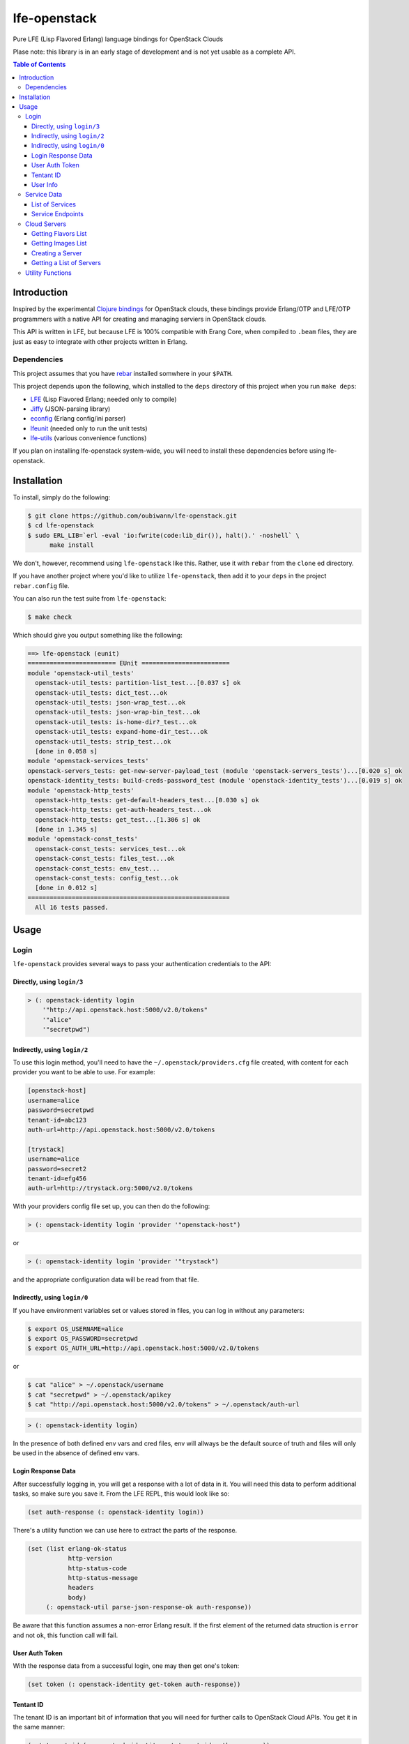 #############
lfe-openstack
#############

Pure LFE (Lisp Flavored Erlang) language bindings for OpenStack Clouds

Plase note: this library is in an early stage of development and is not yet
usable as a complete API.

.. contents:: Table of Contents


Introduction
************

Inspired by the experimental `Clojure bindings`_ for OpenStack clouds, these
bindings provide Erlang/OTP and LFE/OTP programmers with a native API for
creating and managing serviers in OpenStack clouds.

This API is written in LFE, but because LFE is 100% compatible with Erang Core,
when compiled to ``.beam`` files, they are just as easy to integrate with other
projects written in Erlang.


Dependencies
============

This project assumes that you have `rebar`_ installed somwhere in your
``$PATH``.

This project depends upon the following, which installed to the ``deps``
directory of this project when you run ``make deps``:

* `LFE`_ (Lisp Flavored Erlang; needed only to compile)
* `Jiffy`_ (JSON-parsing library)
* `econfig`_ (Erlang config/ini parser)
* `lfeunit`_ (needed only to run the unit tests)
* `lfe-utils`_ (various convenience functions)

If you plan on installing lfe-openstack system-wide, you will need to install
these dependencies before using lfe-openstack.


Installation
************

To install, simply do the following:

.. code:: bash

    $ git clone https://github.com/oubiwann/lfe-openstack.git
    $ cd lfe-openstack
    $ sudo ERL_LIB=`erl -eval 'io:fwrite(code:lib_dir()), halt().' -noshell` \
          make install

We don't, however, recommend using ``lfe-openstack`` like this. Rather, use it
with ``rebar`` from the ``clone`` ed directory.

If you have another project where you'd like to utilize ``lfe-openstack``, then
add it to your ``deps`` in the project ``rebar.config`` file.

You can also run the test suite from ``lfe-openstack``:

.. code:: bash

    $ make check

Which should give you output something like the following:

.. code:: bash

    ==> lfe-openstack (eunit)
    ======================== EUnit ========================
    module 'openstack-util_tests'
      openstack-util_tests: partition-list_test...[0.037 s] ok
      openstack-util_tests: dict_test...ok
      openstack-util_tests: json-wrap_test...ok
      openstack-util_tests: json-wrap-bin_test...ok
      openstack-util_tests: is-home-dir?_test...ok
      openstack-util_tests: expand-home-dir_test...ok
      openstack-util_tests: strip_test...ok
      [done in 0.058 s]
    module 'openstack-services_tests'
    openstack-servers_tests: get-new-server-payload_test (module 'openstack-servers_tests')...[0.020 s] ok
    openstack-identity_tests: build-creds-password_test (module 'openstack-identity_tests')...[0.019 s] ok
    module 'openstack-http_tests'
      openstack-http_tests: get-default-headers_test...[0.030 s] ok
      openstack-http_tests: get-auth-headers_test...ok
      openstack-http_tests: get_test...[1.306 s] ok
      [done in 1.345 s]
    module 'openstack-const_tests'
      openstack-const_tests: services_test...ok
      openstack-const_tests: files_test...ok
      openstack-const_tests: env_test...
      openstack-const_tests: config_test...ok
      [done in 0.012 s]
    =======================================================
      All 16 tests passed.


Usage
*****

Login
=====

``lfe-openstack`` provides several ways to pass your authentication credentials
to the API:


Directly, using ``login/3``
---------------------------

.. code:: common-lisp

    > (: openstack-identity login
        '"http://api.openstack.host:5000/v2.0/tokens"
        '"alice"
        '"secretpwd")


Indirectly, using ``login/2``
-----------------------------

To use this login method, you'll need to have the ``~/.openstack/providers.cfg``
file created, with content for each provider you want to be able to use. For
example:

.. code:: ini

  [openstack-host]
  username=alice
  password=secretpwd
  tenant-id=abc123
  auth-url=http://api.openstack.host:5000/v2.0/tokens

  [trystack]
  username=alice
  password=secret2
  tenant-id=efg456
  auth-url=http://trystack.org:5000/v2.0/tokens

With your providers config file set up, you can then do the following:

.. code:: common-lisp

    > (: openstack-identity login 'provider '"openstack-host")

or

.. code:: common-lisp

    > (: openstack-identity login 'provider '"trystack")

and the appropriate configuration data will be read from that file.


Indirectly, using ``login/0``
-----------------------------

If you have environment variables set or values stored in files, you can log in
without any parameters:

.. code:: bash

    $ export OS_USERNAME=alice
    $ export OS_PASSWORD=secretpwd
    $ export OS_AUTH_URL=http://api.openstack.host:5000/v2.0/tokens

or

.. code:: bash

    $ cat "alice" > ~/.openstack/username
    $ cat "secretpwd" > ~/.openstack/apikey
    $ cat "http://api.openstack.host:5000/v2.0/tokens" > ~/.openstack/auth-url

.. code:: common-lisp

    > (: openstack-identity login)

In the presence of both defined env vars and cred files, env will allways be
the default source of truth and files will only be used in the absence of
defined env vars.


Login Response Data
-------------------

After successfully logging in, you will get a response with a lot of data in
it. You will need this data to perform additional tasks, so make sure you save
it. From the LFE REPL, this would look like so:

.. code:: common-lisp

    (set auth-response (: openstack-identity login))

There's a utility function we can use here to extract the parts of the
response.

.. code:: common-lisp

    (set (list erlang-ok-status
               http-version
               http-status-code
               http-status-message
               headers
               body)
         (: openstack-util parse-json-response-ok auth-response))

Be aware that this function assumes a non-error Erlang result. If the first
element of the returned data struction is ``error`` and not ``ok``, this
function call will fail.


User Auth Token
---------------

With the response data from a successful login, one may then get one's token:

.. code:: common-lisp

    (set token (: openstack-identity get-token auth-response))


Tentant ID
----------

The tenant ID is an important bit of information that you will need for
further calls to OpenStack Cloud APIs. You get it in the same manner:


.. code:: common-lisp

    (set tenant-id (: openstack-identity get-tenant-id auth-response))



User Info
---------

Simiarly, after login, you will be able to extract your user id:

.. code:: common-lisp

    (set user-id (: openstack-identity get-user-id auth-response))
    (set user-name (: openstack-identity get-user-name auth-response))



Service Data
============

The response data from a successful login holds all the information you need to
access the rest of an OpenStack cloud's services. The following subsections
detail some of these.

Note that many of these calls will return an OpenStack API server's response
data as JSON data decoded to Erlang binary. As such, you will often see data
like this after calling an API function:

.. code:: common-lisp

    (#((#(#B(110 97 109 101) #B(99 108 111 117 100 70 105 108 101 115 67 68 78))
        #(#B(101 110 100 112 111 105 110 116 115)
          (#((#(#B(114 101 103 105 111 110) #B(68 70 87))
              #(#B(116 101 110 97 110 116 73 100)
              ...

Most of that data will be intermediary, and it won't matter that you can't read
it. However, if you ever feel the need to, you can display that binary in a
human-readable format: simply pass your data to
``(: io format '"~p~n" (list your-data))`` and you will see something like this
instead:

.. code:: erlang

    [{[{<<"name">>,<<"cloudFilesCDN">>},
       {<<"endpoints">>,
        [{[{<<"region">>,<<"DFW">>},
           {<<"tenantId">>,
           ...


List of Services
----------------

To get a list of the services provided by an OpenStack cloud:

.. code:: common-lisp

    (: openstack-services get-service-catalog auth-response)


Service Endpoints
-----------------

To get the endpoints for a particular service:

.. code:: common-lisp

    (: openstack-services get-service-endpoints auth-response
      '"cloudServersOpenStack")

The full list of available endpoints is provided in
``(: openstack-consts services)``. We recommend using the ``dict`` provided there,
keying off the appropriate atom for the service that you need, e.g.:

.. code:: common-lisp

    (set service (: dict fetch 'compute (: openstack-const services)))
    (: openstack-services get-service-endpoints auth-response service)


Cloud Servers
=============

WARNING: The following section has not been converted from lfe-rackspace yet.

For the conveneince of the reader, in the following examples, we will give each
command needed to go from initial login to final result.


Getting Flavors List
--------------------

.. code:: common-lisp

    ; function calls from before
    (set auth-response (: openstack-identity login))
    (set token (: openstack-identity get-token auth-response))
    (set region (: dict fetch 'dfw (: openstack-const regions)))
    ; new calls
    (set flavors-list (: openstack-servers get-flavors-list auth-response region))
    (: io format '"~p~n" (list flavors-list))

To get a particular flavor id from that list, you can use this convenience
function:

.. code:: common-lisp

    (set flavor-id (: openstack-servers get-id '"30 GB Performance" flavors-list))


Getting Images List
-------------------

.. code:: common-lisp

    ; function calls from before
    (set auth-response (: openstack-identity login))
    (set token (: openstack-identity get-token auth-response))
    (set region (: dict fetch 'dfw (: openstack-const regions)))
    ; new call
    (set images-list (: openstack-servers get-images-list auth-response region))
    (: io format '"~p~n" (list images-list))

To get a particular image id from that list, you can use this convenience
function:

.. code:: common-lisp

    (set image-id (: openstack-servers get-id
                    '"Ubuntu 12.04 LTS (Precise Pangolin)"
                    images-list))


Creating a Server
-----------------

.. code:: common-lisp

    ; function calls from before
    (set auth-response (: openstack-identity login))
    (set token (: openstack-identity get-token auth-response))
    (set region (: dict fetch 'dfw (: openstack-const regions)))
    (set flavors-list (: openstack-servers get-flavors-list auth-response region))
    (set flavor-id (: openstack-servers get-flavor-id
                     '"30 GB Performance"
                     flavors-list))
    (set images-list (: openstack-servers get-images-list auth-response region))
    (set image-id (: openstack-servers get-image-id
                    '"Ubuntu 12.04 LTS (Precise Pangolin)"
                    images-list))
    ; new calls
    (set server-name '"proj-server-1")
    (set server-response (: openstack-servers create-server
                           auth-response
                           region
                           server-name
                           image-id
                           flavor-id))

Getting a List of Servers
-------------------------

.. code:: common-lisp

    ; function calls from before
    (set auth-response (: openstack-identity login))
    (set token (: openstack-identity get-token auth-response))
    (set region (: dict fetch 'dfw (: openstack-const regions)))
    ; new call
    (set server-list (: openstack-servers get-server-list auth-response region))
    (: io format '"~p~n" (list server-list))


Utility Functions
=================

TBD


.. Links
.. -----
.. _Clojure bindings: https://github.com/oubiwann/clj-openstack
.. _rebar: https://github.com/rebar/rebar
.. _LFE: https://github.com/rvirding/lfe
.. _Jiffy: https://github.com/davisp/jiffy
.. _econfig: https://github.com/benoitc/econfig
.. _lfeunit: https://github.com/lfe/lfeunit
.. _lfe-utils: https://github.com/lfe/lfe-utils
